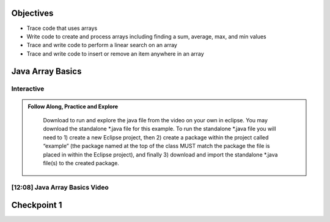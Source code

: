 .. This file is part of the OpenDSA eTextbook project. See
.. http://opendsa.org for more details.
.. Copyright (c) 2012-2020 by the OpenDSA Project Contributors, and
.. distributed under an MIT open source license.

.. avmetadata::
   :author: Molly



Objectives
----------

* Trace code that uses arrays
* Write code to create and process arrays including finding a sum, average, max, and min values
* Trace and write code to perform a linear search on an array
* Trace and write code to insert or remove an item anywhere in an array



Java Array Basics
-------------------------------------------

Interactive
~~~~~~~~~~~
.. admonition:: Follow Along, Practice and Explore

    Download to run and explore the java file from the video on your own in eclipse. You may download the standalone *.java file for this example. To run the standalone *.java file you will need to 1) create a new Eclipse project, then 2) create a package within the project called “example” (the package named at the top of the class MUST match the package the file is placed in within the Eclipse project), and finally 3) download and import the standalone *.java file(s) to the created package.

   .. raw:: html

      <a href="https://courses.cs.vt.edu/~cs2114/SWDesignAndDataStructs/ArrayBasics.java"  target="_blank">
      <img src="https://courses.cs.vt.edu/~cs2114/meng-bridge/images/projector-screen.png" width="32" height="32">
      ArrayBasics.java</img>
      </a>


[12:08] Java Array Basics Video
~~~~~~~~~~~~~~~~~~~~~~~~~~~~~~~

.. raw:: html

     <center>
     <iframe id="kaltura_player" src="https://cdnapisec.kaltura.com/p/2375811/sp/237581100/embedIframeJs/uiconf_id/41950791/partner_id/2375811?iframeembed=true&playerId=kaltura_player&entry_id=1_h08tx14d&flashvars[streamerType]=auto&amp;flashvars[localizationCode]=en&amp;flashvars[leadWithHTML5]=true&amp;flashvars[sideBarContainer.plugin]=true&amp;flashvars[sideBarContainer.position]=left&amp;flashvars[sideBarContainer.clickToClose]=true&amp;flashvars[chapters.plugin]=true&amp;flashvars[chapters.layout]=vertical&amp;flashvars[chapters.thumbnailRotator]=false&amp;flashvars[streamSelector.plugin]=true&amp;flashvars[EmbedPlayer.SpinnerTarget]=videoHolder&amp;flashvars[dualScreen.plugin]=true&amp;flashvars[Kaltura.addCrossoriginToIframe]=true&amp;&wid=1_ootb9ij8" width="560" height="630" allowfullscreen webkitallowfullscreen mozAllowFullScreen allow="autoplay *; fullscreen *; encrypted-media *" sandbox="allow-forms allow-same-origin allow-scripts allow-top-navigation allow-pointer-lock allow-popups allow-modals allow-orientation-lock allow-popups-to-escape-sandbox allow-presentation allow-top-navigation-by-user-activation" frameborder="0" title="Kaltura Player"></iframe>
     </center>






Checkpoint 1
------------

.. avembed:: Exercises/SWDesignAndDataStructs/ArrayCheckpoint1Summ.html ka
   :long_name: Checkpoint 1